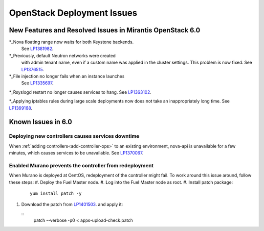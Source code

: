 
.. _fuel-general.rst:

OpenStack Deployment Issues
===========================

New Features and Resolved Issues in Mirantis OpenStack 6.0
----------------------------------------------------------

*_Nova floating range now waits for both Keystone backends.
  See `LP1381982 <https://bugs.launchpad.net/bugs/1381982>`_.

*_Previously, default Neutron networks were created
  with admin tenant name, even if a custom name was applied
  in the cluster settings. This problem is now fixed.
  See `LP1376515 <https://bugs.launchpad.net/bugs/1376515>`_.

*_File injection no longer fails when an instance launches
  See `LP1335697 <https://bugs.launchpad.net/bugs/1335697>`_.

*_Rsyslogd restart no longer causes services to hang.
See `LP1363102 <https://bugs.launchpad.net/bugs/1363102>`_.
 
*_Applying iptables rules during large scale deployments now does not take an inappropriately long time.
See `LP1399168 <https://bugs.launchpad.net/bugs/1399168>`_.

Known Issues in 6.0
-------------------

Deploying new controllers causes services downtime
++++++++++++++++++++++++++++++++++++++++++++++++++

When :ref:`adding controllers<add-controller-ops>`
to an existing environment,
nova-api is unavailable for a few minutes,
which causes services to be unavailable.
See `LP1370067 <https://bugs.launchpad.net/fuel/+bug/1370067>`_.

Enabled Murano prevents the controller from redeployment
++++++++++++++++++++++++++++++++++++++++++++++++++++++++

When Murano is deployed at CentOS, redeployment of the controller might fail.
To work around this issue around, follow these steps:
#. Deploy the Fuel Master node.
#. Log into the Fuel Master node as root.
#. Install patch package:
   ::

      yum install patch -y

#. Download the patch from `LP1401503 <https://bugs.launchpad.net/bugs/1401503>`_.
   and apply it:

   ::
      patch --verbose -p0 < apps-upload-check.patch

